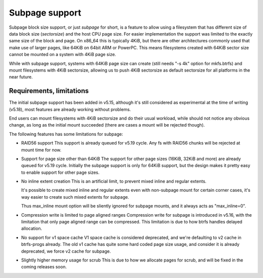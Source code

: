Subpage support
===============

Subpage block size support, or just *subpage* for short, is a feature to allow
using a filesystem that has different size of data block size (*sectorsize*)
and the host CPU page size. For easier implementation the support was limited
to the exactly same size of the block and page. On x86_64 this is typically
4KiB, but there are other architectures commonly used that make use of larger
pages, like 64KiB on 64bit ARM or PowerPC. This means filesystems created
with 64KiB sector size cannot be mounted on a system with 4KiB page size.

While with subpage support, systems with 64KiB page size can create (still needs
"-s 4k" option for mkfs.btrfs) and mount filesystems with 4KiB sectorsize,
allowing us to push 4KiB sectorsize as default sectorsize for all platforms in the
near future.

Requirements, limitations
-------------------------

The initial subpage support has been added in v5.15, although it's still
considered as experimental at the time of writing (v5.18), most features are
already working without problems.

End users can mount filesystems with 4KiB sectorsize and do their usual
workload, while should not notice any obvious change, as long as the initial
mount succeeded (there are cases a mount will be rejected though).

The following features has some limitations for subpage:

- RAID56 support
  This support is already queued for v5.19 cycle.
  Any fs with RAID56 chunks will be rejected at mount time for now.

- Support for page size other than 64KiB
  The support for other page sizes (16KiB, 32KiB and more) are already queued
  for v5.19 cycle.
  Initially the subpage support is only for 64KiB support, but the design makes
  it pretty easy to enable support for other page sizes.

- No inline extent creation
  This is an artificial limit, to prevent mixed inline and regular extents.

  It's possible to create mixed inline and regular extents even with
  non-subpage mount for certain corner cases, it's way easier to create such
  mixed extents for subpage.

  Thus max_inline mount option will be sliently ignored for subpage mounts,
  and it always acts as "max_inline=0".

- Compression write is limited to page aligned ranges
  Compression write for subpage is introduced in v5.16, with the limitation
  that only page aligned range can be compressed.
  This limitation is due to how btrfs handles delayed allocation.

- No support for v1 space cache
  V1 space cache is considered deprecated, and we're defaulting to v2 cache
  in btrfs-progs already.
  The old v1 cache has quite some hard coded page size usage, and consider it
  is already deprecated, we force v2 cache for subpage.

- Slightly higher memory usage for scrub
  This is due to how we allocate pages for scrub, and will be fixed in the coming
  releases soon.
